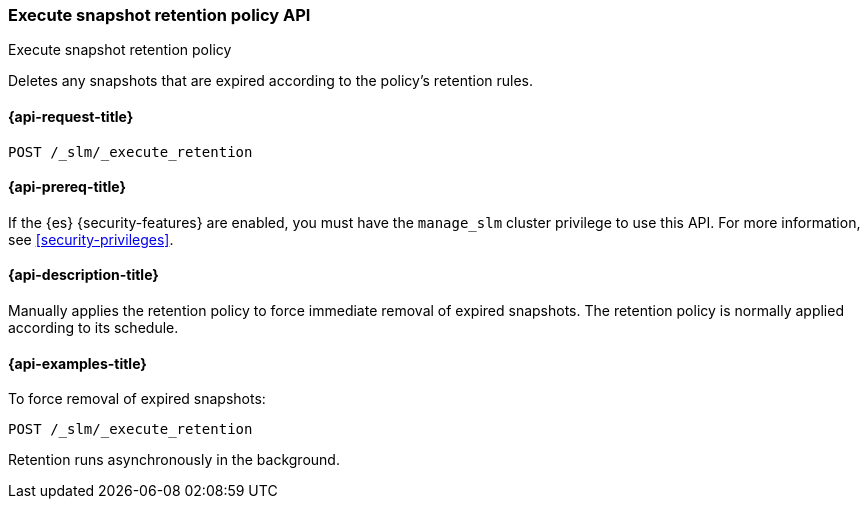 [role="xpack"]
[[slm-api-execute-retention]]
=== Execute snapshot retention policy API
++++
<titleabbrev>Execute snapshot retention policy</titleabbrev>
++++

Deletes any snapshots that are expired according to the policy's retention rules.

[[slm-api-execute-retention-request]]
==== {api-request-title}

`POST /_slm/_execute_retention`

[[slm-api-execute-retention-prereqs]]
==== {api-prereq-title}

If the {es} {security-features} are enabled, you must have the `manage_slm`
cluster privilege to use this API. For more information, see
<<security-privileges>>.

[[slm-api-execute-retention-desc]]
==== {api-description-title}

Manually applies the retention policy to force immediate removal of expired snapshots. 
The retention policy is normally applied according to its schedule.

[[slm-api-execute-retention-example]]
==== {api-examples-title}

To force removal of expired snapshots:

[source,console]
--------------------------------------------------
POST /_slm/_execute_retention
--------------------------------------------------

Retention runs asynchronously in the background.
